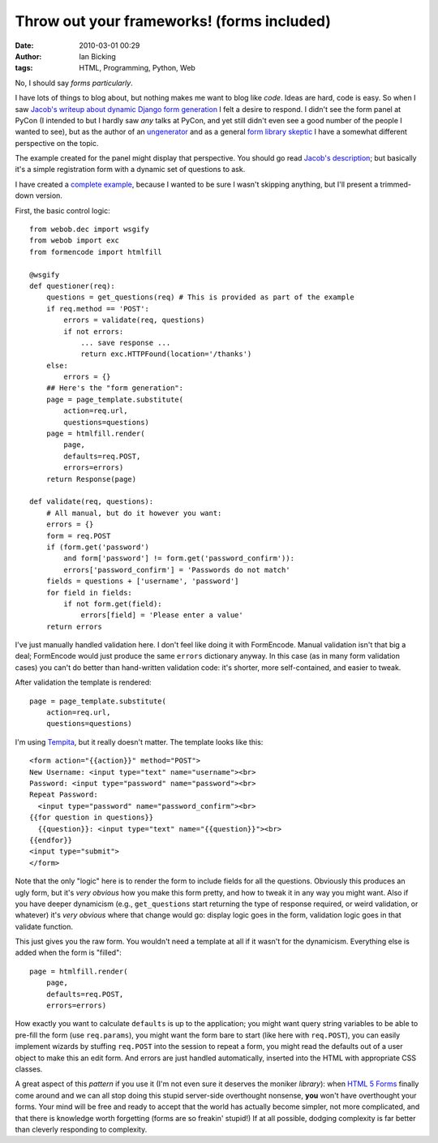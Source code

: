 Throw out your frameworks! (forms included)
###########################################
:date: 2010-03-01 00:29
:author: Ian Bicking
:tags: HTML, Programming, Python, Web

No, I should say *forms particularly*.

I have lots of things to blog about, but nothing makes me want to blog like *code*.  Ideas are hard, code is easy.  So when I saw `Jacob's writeup about dynamic Django form generation <http://jacobian.org/writing/dynamic-form-generation />`_ I felt a desire to respond.  I didn't see the form panel at PyCon (I intended to but I hardly saw *any* talks at PyCon, and yet still didn't even see a good number of the people I wanted to see), but as the author of an `ungenerator <http://formencode.org/htmlfill.html>`_ and as a general `form library skeptic <https://ianbicking.org/on-form-libraries.html>`_ I have a somewhat different perspective on the topic.

The example created for the panel might display that perspective.  You should go read `Jacob's description <http://jacobian.org/writing/dynamic-form-generation />`_; but basically it's a simple registration form with a dynamic set of questions to ask.

I have created a `complete example <http://svn.colorstudy.com/home/ianb/formencode_answer.py>`_, because I wanted to be sure I wasn't skipping anything, but I'll present a trimmed-down version.

First, the basic control logic::

    from webob.dec import wsgify
    from webob import exc
    from formencode import htmlfill

    @wsgify
    def questioner(req):
        questions = get_questions(req) # This is provided as part of the example
        if req.method == 'POST':
            errors = validate(req, questions)
            if not errors:
                ... save response ...
                return exc.HTTPFound(location='/thanks')
        else:
            errors = {}
        ## Here's the "form generation":
        page = page_template.substitute(
            action=req.url,
            questions=questions)
        page = htmlfill.render(
            page,
            defaults=req.POST,
            errors=errors)
        return Response(page)

    def validate(req, questions):
        # All manual, but do it however you want:
        errors = {}
        form = req.POST
        if (form.get('password')
            and form['password'] != form.get('password_confirm')):
            errors['password_confirm'] = 'Passwords do not match'
        fields = questions + ['username', 'password']
        for field in fields:
            if not form.get(field):
                errors[field] = 'Please enter a value'
        return errors

I've just manually handled validation here.  I don't feel like doing it with FormEncode.  Manual validation isn't that big a deal; FormEncode would just produce the same ``errors`` dictionary anyway.  In this case (as in many form validation cases) you can't do better than hand-written validation code: it's shorter, more self-contained, and easier to tweak.

After validation the template is rendered::

    page = page_template.substitute(
        action=req.url,
        questions=questions)

I'm using `Tempita <http://pythonpaste.org/tempita />`_, but it really doesn't matter.  The template looks like this::

    <form action="{{action}}" method="POST">
    New Username: <input type="text" name="username"><br>
    Password: <input type="password" name="password"><br>
    Repeat Password:
      <input type="password" name="password_confirm"><br>
    {{for question in questions}}
      {{question}}: <input type="text" name="{{question}}"><br>
    {{endfor}}
    <input type="submit">
    </form>

Note that the only "logic" here is to render the form to include fields for all the questions.  Obviously this produces an ugly form, but it's *very obvious* how you make this form pretty, and how to tweak it in any way you might want.  Also if you have deeper dynamicism (e.g., ``get_questions`` start returning the type of response required, or weird validation, or whatever) it's *very obvious* where that change would go: display logic goes in the form, validation logic goes in that validate function.

This just gives you the raw form.  You wouldn't need a template at all if it wasn't for the dynamicism.  Everything else is added when the form is "filled"::

    page = htmlfill.render(
        page,
        defaults=req.POST,
        errors=errors)

How exactly you want to calculate ``defaults`` is up to the application; you might want query string variables to be able to pre-fill the form (use ``req.params``), you might want the form bare to start (like here with ``req.POST``), you can easily implement wizards by stuffing ``req.POST`` into the session to repeat a form, you might read the defaults out of a user object to make this an edit form.  And errors are just handled automatically, inserted into the HTML with appropriate CSS classes.

A great aspect of this *pattern* if you use it (I'm not even sure it deserves the moniker *library*): when `HTML 5 Forms <http://www.whatwg.org/specs/web-apps/current-work/multipage/forms.html#forms>`_ finally come around and we can all stop doing this stupid server-side overthought nonsense, **you** won't have overthought your forms.  Your mind will be free and ready to accept that the world has actually become simpler, not more complicated, and that there is knowledge worth forgetting (forms are so freakin' stupid!)  If at all possible, dodging complexity is far better than cleverly responding to complexity.
